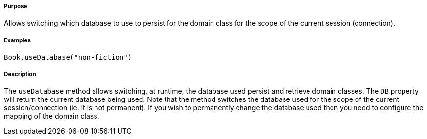 ===== Purpose

Allows switching which database to use to persist for the domain class for the scope of the current session (connection).

===== Examples

[source,java]
----
Book.useDatabase("non-fiction")
----

===== Description

The `useDatabase` method allows switching, at runtime, the database used persist and retrieve domain classes. The `DB` property will return the current database being used. Note that the method switches the database used for the scope of the current session/connection (ie. it is not permanent). If you wish to permanently change the database used then you need to configure the mapping of the domain class.
